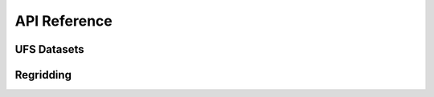API Reference
#############


UFS Datasets
------------

.. autosummary::
   :toctree: generated/

   ufs2arco.FV3Dataset
   ufs2arco.MOM6Dataset
   ufs2arco.CICE6Dataset


Regridding
----------

.. autosummary::
   :toctree: generated/

   ufs2arco.Layers2Pressure
   ufs2arco.MOM6Regridder
   ufs2arco.CICE6Regridder
